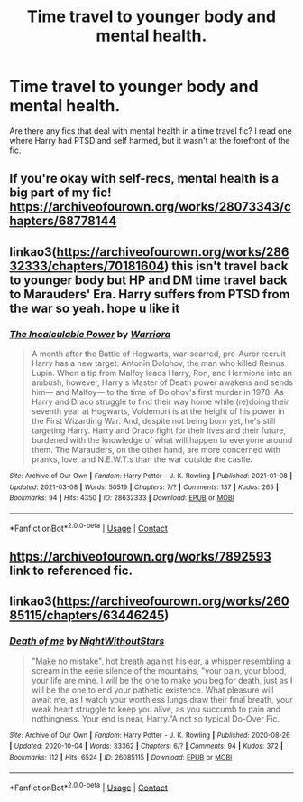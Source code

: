 #+TITLE: Time travel to younger body and mental health.

* Time travel to younger body and mental health.
:PROPERTIES:
:Author: shiju333
:Score: 6
:DateUnix: 1615946704.0
:DateShort: 2021-Mar-17
:FlairText: Request
:END:
Are there any fics that deal with mental health in a time travel fic? I read one where Harry had PTSD and self harmed, but it wasn't at the forefront of the fic.


** If you're okay with self-recs, mental health is a big part of my fic! [[https://archiveofourown.org/works/28073343/chapters/68778144]]
:PROPERTIES:
:Author: eurasian_nuthatch
:Score: 2
:DateUnix: 1615993048.0
:DateShort: 2021-Mar-17
:END:


** linkao3([[https://archiveofourown.org/works/28632333/chapters/70181604]]) this isn't travel back to younger body but HP and DM time travel back to Marauders' Era. Harry suffers from PTSD from the war so yeah. hope u like it
:PROPERTIES:
:Author: Aridae-
:Score: 2
:DateUnix: 1615999114.0
:DateShort: 2021-Mar-17
:END:

*** [[https://archiveofourown.org/works/28632333][*/The Incalculable Power/*]] by [[https://www.archiveofourown.org/users/Warriora/pseuds/Warriora][/Warriora/]]

#+begin_quote
  A month after the Battle of Hogwarts, war-scarred, pre-Auror recruit Harry has a new target: Antonin Dolohov, the man who killed Remus Lupin. When a tip from Malfoy leads Harry, Ron, and Hermione into an ambush, however, Harry's Master of Death power awakens and sends him--- and Malfoy--- to the time of Dolohov's first murder in 1978. As Harry and Draco struggle to find their way home while (re)doing their seventh year at Hogwarts, Voldemort is at the height of his power in the First Wizarding War. And, despite not being born yet, he's still targeting Harry. Harry and Draco fight for their lives and their future, burdened with the knowledge of what will happen to everyone around them. The Marauders, on the other hand, are more concerned with pranks, love, and N.E.W.T.s than the war outside the castle.
#+end_quote

^{/Site/:} ^{Archive} ^{of} ^{Our} ^{Own} ^{*|*} ^{/Fandom/:} ^{Harry} ^{Potter} ^{-} ^{J.} ^{K.} ^{Rowling} ^{*|*} ^{/Published/:} ^{2021-01-08} ^{*|*} ^{/Updated/:} ^{2021-03-08} ^{*|*} ^{/Words/:} ^{50519} ^{*|*} ^{/Chapters/:} ^{7/?} ^{*|*} ^{/Comments/:} ^{137} ^{*|*} ^{/Kudos/:} ^{265} ^{*|*} ^{/Bookmarks/:} ^{94} ^{*|*} ^{/Hits/:} ^{4350} ^{*|*} ^{/ID/:} ^{28632333} ^{*|*} ^{/Download/:} ^{[[https://archiveofourown.org/downloads/28632333/The%20Incalculable%20Power.epub?updated_at=1615914950][EPUB]]} ^{or} ^{[[https://archiveofourown.org/downloads/28632333/The%20Incalculable%20Power.mobi?updated_at=1615914950][MOBI]]}

--------------

*FanfictionBot*^{2.0.0-beta} | [[https://github.com/FanfictionBot/reddit-ffn-bot/wiki/Usage][Usage]] | [[https://www.reddit.com/message/compose?to=tusing][Contact]]
:PROPERTIES:
:Author: FanfictionBot
:Score: 1
:DateUnix: 1615999131.0
:DateShort: 2021-Mar-17
:END:


** [[https://archiveofourown.org/works/7892593]] link to referenced fic.
:PROPERTIES:
:Author: shiju333
:Score: 1
:DateUnix: 1615946810.0
:DateShort: 2021-Mar-17
:END:


** linkao3([[https://archiveofourown.org/works/26085115/chapters/63446245]])
:PROPERTIES:
:Author: Llolola
:Score: 1
:DateUnix: 1615993201.0
:DateShort: 2021-Mar-17
:END:

*** [[https://archiveofourown.org/works/26085115][*/Death of me/*]] by [[https://www.archiveofourown.org/users/NightWithoutStars/pseuds/NightWithoutStars][/NightWithoutStars/]]

#+begin_quote
  "Make no mistake", hot breath against his ear, a whisper resembling a scream in the eerie silence of the mountains, "your pain, your blood, your life are mine. I will be the one to make you beg for death, just as I will be the one to end your pathetic existence. What pleasure will await me, as I watch your worthless lungs draw their final breath, your weak heart struggle to keep you alive, as you succumb to pain and nothingness. Your end is near, Harry."A not so typical Do-Over Fic.
#+end_quote

^{/Site/:} ^{Archive} ^{of} ^{Our} ^{Own} ^{*|*} ^{/Fandom/:} ^{Harry} ^{Potter} ^{-} ^{J.} ^{K.} ^{Rowling} ^{*|*} ^{/Published/:} ^{2020-08-26} ^{*|*} ^{/Updated/:} ^{2020-10-04} ^{*|*} ^{/Words/:} ^{33362} ^{*|*} ^{/Chapters/:} ^{6/?} ^{*|*} ^{/Comments/:} ^{94} ^{*|*} ^{/Kudos/:} ^{372} ^{*|*} ^{/Bookmarks/:} ^{112} ^{*|*} ^{/Hits/:} ^{6524} ^{*|*} ^{/ID/:} ^{26085115} ^{*|*} ^{/Download/:} ^{[[https://archiveofourown.org/downloads/26085115/Death%20of%20me.epub?updated_at=1601826383][EPUB]]} ^{or} ^{[[https://archiveofourown.org/downloads/26085115/Death%20of%20me.mobi?updated_at=1601826383][MOBI]]}

--------------

*FanfictionBot*^{2.0.0-beta} | [[https://github.com/FanfictionBot/reddit-ffn-bot/wiki/Usage][Usage]] | [[https://www.reddit.com/message/compose?to=tusing][Contact]]
:PROPERTIES:
:Author: FanfictionBot
:Score: 1
:DateUnix: 1615993219.0
:DateShort: 2021-Mar-17
:END:
